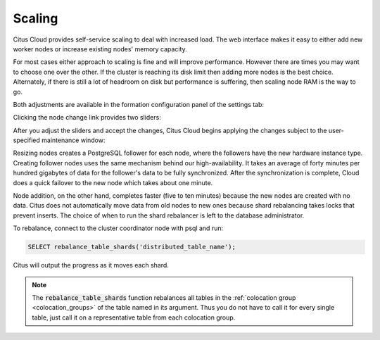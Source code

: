 Scaling
#######

Citus Cloud provides self-service scaling to deal with increased load. The web interface makes it easy to either add new worker nodes or increase existing nodes' memory capacity.

For most cases either approach to scaling is fine and will improve performance. However there are times you may want to choose one over the other. If the cluster is reaching its disk limit then adding more nodes is the best choice. Alternately, if there is still a lot of headroom on disk but performance is suffering, then scaling node RAM is the way to go.

Both adjustments are available in the formation configuration panel of the settings tab:

.. image:: ../images/cloud-formation-configuration.png

Clicking the node change link provides two sliders:

.. image:: ../images/cloud-nodes-slider.png

After you adjust the sliders and accept the changes, Citus Cloud begins applying the changes subject to the user-specified maintenance window:

.. image:: ../images/cloud-maintenance-window.png

Resizing nodes creates a PostgreSQL follower for each node, where the followers have the new hardware instance type. Creating follower nodes uses the same mechanism behind our high-availability. It takes an average of forty minutes per hundred gigabytes of data for the follower's data to be fully synchronized. After the synchronization is complete, Cloud does a quick failover to the new node which takes about one minute.

Node addition, on the other hand, completes faster (five to ten minutes) because the new nodes are created with no data. Citus does not automatically move data from old nodes to new ones because shard rebalancing takes locks that prevent inserts. The choice of when to run the shard rebalancer is left to the database administrator.

To rebalance, connect to the cluster coordinator node with psql and run:

.. code-block:: postgres

  SELECT rebalance_table_shards('distributed_table_name');

Citus will output the progress as it moves each shard.

.. note::

  The :code:`rebalance_table_shards` function rebalances all tables in the :ref:`colocation group <colocation_groups>` of the table named in its argument. Thus you do not have to call it for every single table, just call it on a representative table from each colocation group.
